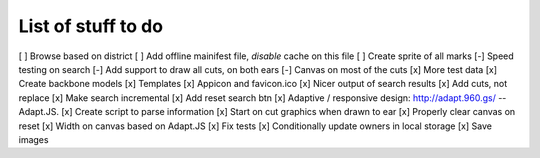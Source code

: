 List of stuff to do
===================

[ ] Browse based on district
[ ] Add offline mainifest file, *disable* cache on this file
[ ] Create sprite of all marks
[-] Speed testing on search
[-] Add support to draw all cuts, on both ears
[-] Canvas on most of the cuts
[x] More test data
[x] Create backbone models
[x] Templates
[x] Appicon and favicon.ico
[x] Nicer output of search results
[x] Add cuts, not replace
[x] Make search incremental
[x] Add reset search btn
[x] Adaptive / responsive design: http://adapt.960.gs/ -- Adapt.JS.
[x] Create script to parse information
[x] Start on cut graphics when drawn to ear
[x] Properly clear canvas on reset
[x] Width on canvas based on Adapt.JS
[x] Fix tests
[x] Conditionally update owners in local storage
[x] Save images
